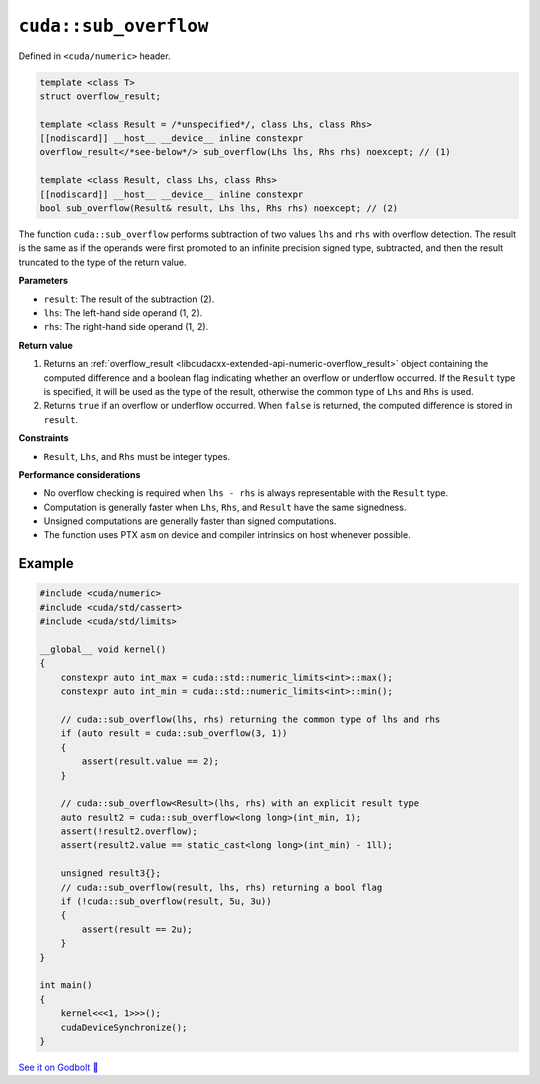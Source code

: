 .. _libcudacxx-extended-api-numeric-sub_overflow:

``cuda::sub_overflow``
======================

Defined in ``<cuda/numeric>`` header.

.. code:: cpp

   template <class T>
   struct overflow_result;

   template <class Result = /*unspecified*/, class Lhs, class Rhs>
   [[nodiscard]] __host__ __device__ inline constexpr
   overflow_result</*see-below*/> sub_overflow(Lhs lhs, Rhs rhs) noexcept; // (1)

   template <class Result, class Lhs, class Rhs>
   [[nodiscard]] __host__ __device__ inline constexpr
   bool sub_overflow(Result& result, Lhs lhs, Rhs rhs) noexcept; // (2)

The function ``cuda::sub_overflow`` performs subtraction of two values ``lhs`` and ``rhs`` with overflow detection. The result is the same as if the operands were first promoted to an infinite precision signed type, subtracted, and then the result truncated to the type of the return value.

**Parameters**

- ``result``: The result of the subtraction (2).
- ``lhs``: The left-hand side operand (1, 2).
- ``rhs``: The right-hand side operand (1, 2).

**Return value**

1. Returns an :ref:`overflow_result <libcudacxx-extended-api-numeric-overflow_result>` object containing the computed  difference and a boolean flag indicating whether an overflow or underflow occurred. If the ``Result`` type is specified, it will be used as the type of the result, otherwise the common type of ``Lhs`` and ``Rhs`` is used.
2. Returns ``true`` if an overflow or underflow occurred. When ``false`` is returned, the computed difference is stored in ``result``.

**Constraints**

- ``Result``, ``Lhs``, and ``Rhs`` must be integer types.

**Performance considerations**

- No overflow checking is required when ``lhs - rhs`` is always representable with the ``Result`` type.
- Computation is generally faster when ``Lhs``, ``Rhs``, and ``Result`` have the same signedness.
- Unsigned computations are generally faster than signed computations.
- The function uses PTX ``asm`` on device and compiler intrinsics on host whenever possible.

Example
-------

.. code:: cuda

    #include <cuda/numeric>
    #include <cuda/std/cassert>
    #include <cuda/std/limits>

    __global__ void kernel()
    {
        constexpr auto int_max = cuda::std::numeric_limits<int>::max();
        constexpr auto int_min = cuda::std::numeric_limits<int>::min();

        // cuda::sub_overflow(lhs, rhs) returning the common type of lhs and rhs
        if (auto result = cuda::sub_overflow(3, 1))
        {
            assert(result.value == 2);
        }

        // cuda::sub_overflow<Result>(lhs, rhs) with an explicit result type
        auto result2 = cuda::sub_overflow<long long>(int_min, 1);
        assert(!result2.overflow);
        assert(result2.value == static_cast<long long>(int_min) - 1ll);

        unsigned result3{};
        // cuda::sub_overflow(result, lhs, rhs) returning a bool flag
        if (!cuda::sub_overflow(result, 5u, 3u))
        {
            assert(result == 2u);
        }
    }

    int main()
    {
        kernel<<<1, 1>>>();
        cudaDeviceSynchronize();
    }

`See it on Godbolt 🔗 <https://godbolt.org/z/Pq8sc9s7a>`_
